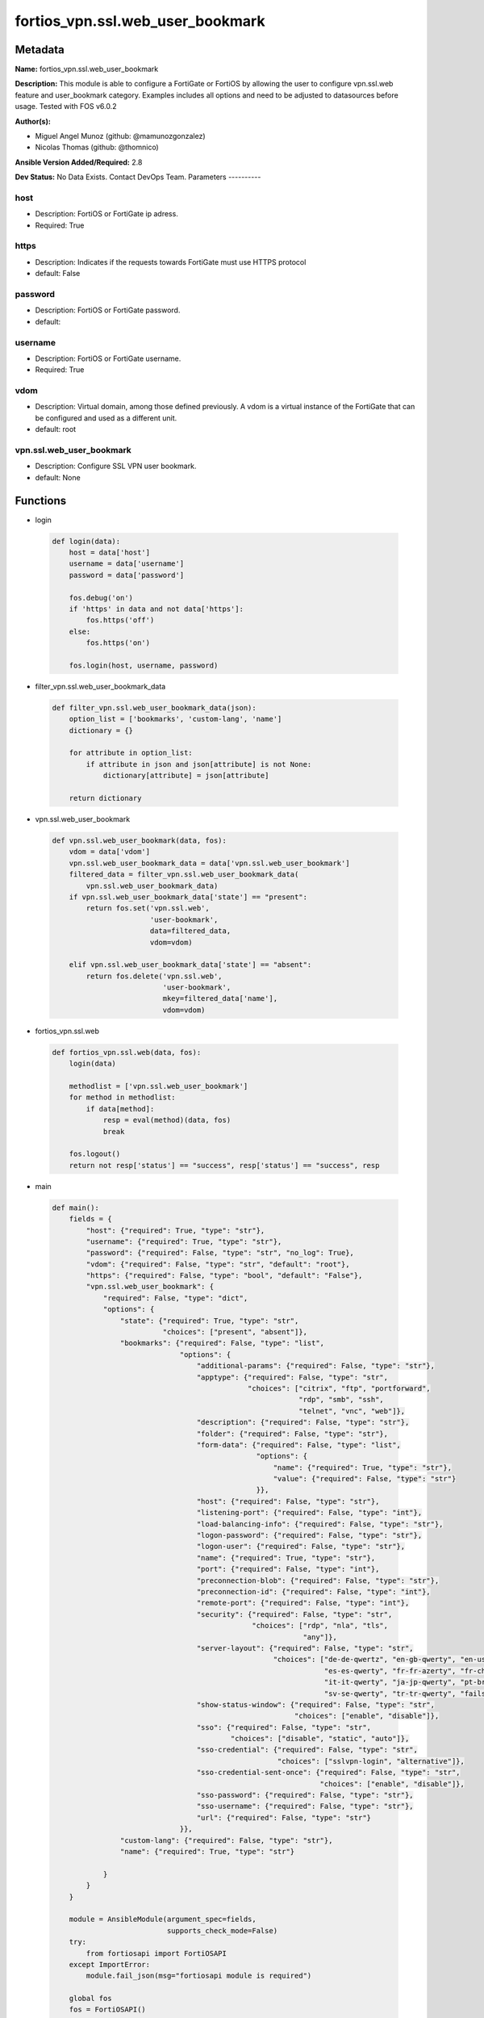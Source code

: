 =================================
fortios_vpn.ssl.web_user_bookmark
=================================


Metadata
--------




**Name:** fortios_vpn.ssl.web_user_bookmark

**Description:** This module is able to configure a FortiGate or FortiOS by allowing the user to configure vpn.ssl.web feature and user_bookmark category. Examples includes all options and need to be adjusted to datasources before usage. Tested with FOS v6.0.2


**Author(s):**

- Miguel Angel Munoz (github: @mamunozgonzalez)

- Nicolas Thomas (github: @thomnico)



**Ansible Version Added/Required:** 2.8

**Dev Status:** No Data Exists. Contact DevOps Team.
Parameters
----------

host
++++

- Description: FortiOS or FortiGate ip adress.



- Required: True

https
+++++

- Description: Indicates if the requests towards FortiGate must use HTTPS protocol



- default: False

password
++++++++

- Description: FortiOS or FortiGate password.



- default:

username
++++++++

- Description: FortiOS or FortiGate username.



- Required: True

vdom
++++

- Description: Virtual domain, among those defined previously. A vdom is a virtual instance of the FortiGate that can be configured and used as a different unit.



- default: root

vpn.ssl.web_user_bookmark
+++++++++++++++++++++++++

- Description: Configure SSL VPN user bookmark.



- default: None




Functions
---------




- login

 .. code-block:: python

    def login(data):
        host = data['host']
        username = data['username']
        password = data['password']

        fos.debug('on')
        if 'https' in data and not data['https']:
            fos.https('off')
        else:
            fos.https('on')

        fos.login(host, username, password)



- filter_vpn.ssl.web_user_bookmark_data

 .. code-block:: python

    def filter_vpn.ssl.web_user_bookmark_data(json):
        option_list = ['bookmarks', 'custom-lang', 'name']
        dictionary = {}

        for attribute in option_list:
            if attribute in json and json[attribute] is not None:
                dictionary[attribute] = json[attribute]

        return dictionary



- vpn.ssl.web_user_bookmark

 .. code-block:: python

    def vpn.ssl.web_user_bookmark(data, fos):
        vdom = data['vdom']
        vpn.ssl.web_user_bookmark_data = data['vpn.ssl.web_user_bookmark']
        filtered_data = filter_vpn.ssl.web_user_bookmark_data(
            vpn.ssl.web_user_bookmark_data)
        if vpn.ssl.web_user_bookmark_data['state'] == "present":
            return fos.set('vpn.ssl.web',
                           'user-bookmark',
                           data=filtered_data,
                           vdom=vdom)

        elif vpn.ssl.web_user_bookmark_data['state'] == "absent":
            return fos.delete('vpn.ssl.web',
                              'user-bookmark',
                              mkey=filtered_data['name'],
                              vdom=vdom)



- fortios_vpn.ssl.web

 .. code-block:: python

    def fortios_vpn.ssl.web(data, fos):
        login(data)

        methodlist = ['vpn.ssl.web_user_bookmark']
        for method in methodlist:
            if data[method]:
                resp = eval(method)(data, fos)
                break

        fos.logout()
        return not resp['status'] == "success", resp['status'] == "success", resp



- main

 .. code-block:: python

    def main():
        fields = {
            "host": {"required": True, "type": "str"},
            "username": {"required": True, "type": "str"},
            "password": {"required": False, "type": "str", "no_log": True},
            "vdom": {"required": False, "type": "str", "default": "root"},
            "https": {"required": False, "type": "bool", "default": "False"},
            "vpn.ssl.web_user_bookmark": {
                "required": False, "type": "dict",
                "options": {
                    "state": {"required": True, "type": "str",
                              "choices": ["present", "absent"]},
                    "bookmarks": {"required": False, "type": "list",
                                  "options": {
                                      "additional-params": {"required": False, "type": "str"},
                                      "apptype": {"required": False, "type": "str",
                                                  "choices": ["citrix", "ftp", "portforward",
                                                              "rdp", "smb", "ssh",
                                                              "telnet", "vnc", "web"]},
                                      "description": {"required": False, "type": "str"},
                                      "folder": {"required": False, "type": "str"},
                                      "form-data": {"required": False, "type": "list",
                                                    "options": {
                                                        "name": {"required": True, "type": "str"},
                                                        "value": {"required": False, "type": "str"}
                                                    }},
                                      "host": {"required": False, "type": "str"},
                                      "listening-port": {"required": False, "type": "int"},
                                      "load-balancing-info": {"required": False, "type": "str"},
                                      "logon-password": {"required": False, "type": "str"},
                                      "logon-user": {"required": False, "type": "str"},
                                      "name": {"required": True, "type": "str"},
                                      "port": {"required": False, "type": "int"},
                                      "preconnection-blob": {"required": False, "type": "str"},
                                      "preconnection-id": {"required": False, "type": "int"},
                                      "remote-port": {"required": False, "type": "int"},
                                      "security": {"required": False, "type": "str",
                                                   "choices": ["rdp", "nla", "tls",
                                                               "any"]},
                                      "server-layout": {"required": False, "type": "str",
                                                        "choices": ["de-de-qwertz", "en-gb-qwerty", "en-us-qwerty",
                                                                    "es-es-qwerty", "fr-fr-azerty", "fr-ch-qwertz",
                                                                    "it-it-qwerty", "ja-jp-qwerty", "pt-br-qwerty",
                                                                    "sv-se-qwerty", "tr-tr-qwerty", "failsafe"]},
                                      "show-status-window": {"required": False, "type": "str",
                                                             "choices": ["enable", "disable"]},
                                      "sso": {"required": False, "type": "str",
                                              "choices": ["disable", "static", "auto"]},
                                      "sso-credential": {"required": False, "type": "str",
                                                         "choices": ["sslvpn-login", "alternative"]},
                                      "sso-credential-sent-once": {"required": False, "type": "str",
                                                                   "choices": ["enable", "disable"]},
                                      "sso-password": {"required": False, "type": "str"},
                                      "sso-username": {"required": False, "type": "str"},
                                      "url": {"required": False, "type": "str"}
                                  }},
                    "custom-lang": {"required": False, "type": "str"},
                    "name": {"required": True, "type": "str"}

                }
            }
        }

        module = AnsibleModule(argument_spec=fields,
                               supports_check_mode=False)
        try:
            from fortiosapi import FortiOSAPI
        except ImportError:
            module.fail_json(msg="fortiosapi module is required")

        global fos
        fos = FortiOSAPI()

        is_error, has_changed, result = fortios_vpn.ssl.web(module.params, fos)

        if not is_error:
            module.exit_json(changed=has_changed, meta=result)
        else:
            module.fail_json(msg="Error in repo", meta=result)





Module Source Code
------------------

.. code-block:: python

    #!/usr/bin/python
    from __future__ import (absolute_import, division, print_function)
    # Copyright 2018 Fortinet, Inc.
    #
    # This program is free software: you can redistribute it and/or modify
    # it under the terms of the GNU General Public License as published by
    # the Free Software Foundation, either version 3 of the License, or
    # (at your option) any later version.
    #
    # This program is distributed in the hope that it will be useful,
    # but WITHOUT ANY WARRANTY; without even the implied warranty of
    # MERCHANTABILITY or FITNESS FOR A PARTICULAR PURPOSE.  See the
    # GNU General Public License for more details.
    #
    # You should have received a copy of the GNU General Public License
    # along with this program.  If not, see <https://www.gnu.org/licenses/>.
    #
    # the lib use python logging can get it if the following is set in your
    # Ansible config.

    __metaclass__ = type

    ANSIBLE_METADATA = {'status': ['preview'],
                        'supported_by': 'community',
                        'metadata_version': '1.1'}

    DOCUMENTATION = '''
    ---
    module: fortios_vpn.ssl.web_user_bookmark
    short_description: Configure SSL VPN user bookmark.
    description:
        - This module is able to configure a FortiGate or FortiOS by
          allowing the user to configure vpn.ssl.web feature and user_bookmark category.
          Examples includes all options and need to be adjusted to datasources before usage.
          Tested with FOS v6.0.2
    version_added: "2.8"
    author:
        - Miguel Angel Munoz (@mamunozgonzalez)
        - Nicolas Thomas (@thomnico)
    notes:
        - Requires fortiosapi library developed by Fortinet
        - Run as a local_action in your playbook
    requirements:
        - fortiosapi>=0.9.8
    options:
        host:
           description:
                - FortiOS or FortiGate ip adress.
           required: true
        username:
            description:
                - FortiOS or FortiGate username.
            required: true
        password:
            description:
                - FortiOS or FortiGate password.
            default: ""
        vdom:
            description:
                - Virtual domain, among those defined previously. A vdom is a
                  virtual instance of the FortiGate that can be configured and
                  used as a different unit.
            default: root
        https:
            description:
                - Indicates if the requests towards FortiGate must use HTTPS
                  protocol
            type: bool
            default: false
        vpn.ssl.web_user_bookmark:
            description:
                - Configure SSL VPN user bookmark.
            default: null
            suboptions:
                state:
                    description:
                        - Indicates whether to create or remove the object
                    choices:
                        - present
                        - absent
                bookmarks:
                    description:
                        - Bookmark table.
                    suboptions:
                        additional-params:
                            description:
                                - Additional parameters.
                        apptype:
                            description:
                                - Application type.
                            choices:
                                - citrix
                                - ftp
                                - portforward
                                - rdp
                                - smb
                                - ssh
                                - telnet
                                - vnc
                                - web
                        description:
                            description:
                                - Description.
                        folder:
                            description:
                                - Network shared file folder parameter.
                        form-data:
                            description:
                                - Form data.
                            suboptions:
                                name:
                                    description:
                                        - Name.
                                    required: true
                                value:
                                    description:
                                        - Value.
                        host:
                            description:
                                - Host name/IP parameter.
                        listening-port:
                            description:
                                - Listening port (0 - 65535).
                        load-balancing-info:
                            description:
                                - The load balancing information or cookie which should be provided to the connection broker.
                        logon-password:
                            description:
                                - Logon password.
                        logon-user:
                            description:
                                - Logon user.
                        name:
                            description:
                                - Bookmark name.
                            required: true
                        port:
                            description:
                                - Remote port.
                        preconnection-blob:
                            description:
                                - An arbitrary string which identifies the RDP source.
                        preconnection-id:
                            description:
                                - The numeric ID of the RDP source (0-2147483648).
                        remote-port:
                            description:
                                - Remote port (0 - 65535).
                        security:
                            description:
                                - Security mode for RDP connection.
                            choices:
                                - rdp
                                - nla
                                - tls
                                - any
                        server-layout:
                            description:
                                - Server side keyboard layout.
                            choices:
                                - de-de-qwertz
                                - en-gb-qwerty
                                - en-us-qwerty
                                - es-es-qwerty
                                - fr-fr-azerty
                                - fr-ch-qwertz
                                - it-it-qwerty
                                - ja-jp-qwerty
                                - pt-br-qwerty
                                - sv-se-qwerty
                                - tr-tr-qwerty
                                - failsafe
                        show-status-window:
                            description:
                                - Enable/disable showing of status window.
                            choices:
                                - enable
                                - disable
                        sso:
                            description:
                                - Single Sign-On.
                            choices:
                                - disable
                                - static
                                - auto
                        sso-credential:
                            description:
                                - Single sign-on credentials.
                            choices:
                                - sslvpn-login
                                - alternative
                        sso-credential-sent-once:
                            description:
                                - Single sign-on credentials are only sent once to remote server.
                            choices:
                                - enable
                                - disable
                        sso-password:
                            description:
                                - SSO password.
                        sso-username:
                            description:
                                - SSO user name.
                        url:
                            description:
                                - URL parameter.
                custom-lang:
                    description:
                        - Personal language. Source system.custom-language.name.
                name:
                    description:
                        - User and group name.
                    required: true
    '''

    EXAMPLES = '''
    - hosts: localhost
      vars:
       host: "192.168.122.40"
       username: "admin"
       password: ""
       vdom: "root"
      tasks:
      - name: Configure SSL VPN user bookmark.
        fortios_vpn.ssl.web_user_bookmark:
          host:  "{{ host }}"
          username: "{{ username }}"
          password: "{{ password }}"
          vdom:  "{{ vdom }}"
          vpn.ssl.web_user_bookmark:
            state: "present"
            bookmarks:
             -
                additional-params: "<your_own_value>"
                apptype: "citrix"
                description: "<your_own_value>"
                folder: "<your_own_value>"
                form-data:
                 -
                    name: "default_name_9"
                    value: "<your_own_value>"
                host: "<your_own_value>"
                listening-port: "12"
                load-balancing-info: "<your_own_value>"
                logon-password: "<your_own_value>"
                logon-user: "<your_own_value>"
                name: "default_name_16"
                port: "17"
                preconnection-blob: "<your_own_value>"
                preconnection-id: "19"
                remote-port: "20"
                security: "rdp"
                server-layout: "de-de-qwertz"
                show-status-window: "enable"
                sso: "disable"
                sso-credential: "sslvpn-login"
                sso-credential-sent-once: "enable"
                sso-password: "<your_own_value>"
                sso-username: "<your_own_value>"
                url: "myurl.com"
            custom-lang: "<your_own_value> (source system.custom-language.name)"
            name: "default_name_31"
    '''

    RETURN = '''
    build:
      description: Build number of the fortigate image
      returned: always
      type: string
      sample: '1547'
    http_method:
      description: Last method used to provision the content into FortiGate
      returned: always
      type: string
      sample: 'PUT'
    http_status:
      description: Last result given by FortiGate on last operation applied
      returned: always
      type: string
      sample: "200"
    mkey:
      description: Master key (id) used in the last call to FortiGate
      returned: success
      type: string
      sample: "key1"
    name:
      description: Name of the table used to fulfill the request
      returned: always
      type: string
      sample: "urlfilter"
    path:
      description: Path of the table used to fulfill the request
      returned: always
      type: string
      sample: "webfilter"
    revision:
      description: Internal revision number
      returned: always
      type: string
      sample: "17.0.2.10658"
    serial:
      description: Serial number of the unit
      returned: always
      type: string
      sample: "FGVMEVYYQT3AB5352"
    status:
      description: Indication of the operation's result
      returned: always
      type: string
      sample: "success"
    vdom:
      description: Virtual domain used
      returned: always
      type: string
      sample: "root"
    version:
      description: Version of the FortiGate
      returned: always
      type: string
      sample: "v5.6.3"

    '''

    from ansible.module_utils.basic import AnsibleModule

    fos = None


    def login(data):
        host = data['host']
        username = data['username']
        password = data['password']

        fos.debug('on')
        if 'https' in data and not data['https']:
            fos.https('off')
        else:
            fos.https('on')

        fos.login(host, username, password)


    def filter_vpn.ssl.web_user_bookmark_data(json):
        option_list = ['bookmarks', 'custom-lang', 'name']
        dictionary = {}

        for attribute in option_list:
            if attribute in json and json[attribute] is not None:
                dictionary[attribute] = json[attribute]

        return dictionary


    def vpn.ssl.web_user_bookmark(data, fos):
        vdom = data['vdom']
        vpn.ssl.web_user_bookmark_data = data['vpn.ssl.web_user_bookmark']
        filtered_data = filter_vpn.ssl.web_user_bookmark_data(
            vpn.ssl.web_user_bookmark_data)
        if vpn.ssl.web_user_bookmark_data['state'] == "present":
            return fos.set('vpn.ssl.web',
                           'user-bookmark',
                           data=filtered_data,
                           vdom=vdom)

        elif vpn.ssl.web_user_bookmark_data['state'] == "absent":
            return fos.delete('vpn.ssl.web',
                              'user-bookmark',
                              mkey=filtered_data['name'],
                              vdom=vdom)


    def fortios_vpn.ssl.web(data, fos):
        login(data)

        methodlist = ['vpn.ssl.web_user_bookmark']
        for method in methodlist:
            if data[method]:
                resp = eval(method)(data, fos)
                break

        fos.logout()
        return not resp['status'] == "success", resp['status'] == "success", resp


    def main():
        fields = {
            "host": {"required": True, "type": "str"},
            "username": {"required": True, "type": "str"},
            "password": {"required": False, "type": "str", "no_log": True},
            "vdom": {"required": False, "type": "str", "default": "root"},
            "https": {"required": False, "type": "bool", "default": "False"},
            "vpn.ssl.web_user_bookmark": {
                "required": False, "type": "dict",
                "options": {
                    "state": {"required": True, "type": "str",
                              "choices": ["present", "absent"]},
                    "bookmarks": {"required": False, "type": "list",
                                  "options": {
                                      "additional-params": {"required": False, "type": "str"},
                                      "apptype": {"required": False, "type": "str",
                                                  "choices": ["citrix", "ftp", "portforward",
                                                              "rdp", "smb", "ssh",
                                                              "telnet", "vnc", "web"]},
                                      "description": {"required": False, "type": "str"},
                                      "folder": {"required": False, "type": "str"},
                                      "form-data": {"required": False, "type": "list",
                                                    "options": {
                                                        "name": {"required": True, "type": "str"},
                                                        "value": {"required": False, "type": "str"}
                                                    }},
                                      "host": {"required": False, "type": "str"},
                                      "listening-port": {"required": False, "type": "int"},
                                      "load-balancing-info": {"required": False, "type": "str"},
                                      "logon-password": {"required": False, "type": "str"},
                                      "logon-user": {"required": False, "type": "str"},
                                      "name": {"required": True, "type": "str"},
                                      "port": {"required": False, "type": "int"},
                                      "preconnection-blob": {"required": False, "type": "str"},
                                      "preconnection-id": {"required": False, "type": "int"},
                                      "remote-port": {"required": False, "type": "int"},
                                      "security": {"required": False, "type": "str",
                                                   "choices": ["rdp", "nla", "tls",
                                                               "any"]},
                                      "server-layout": {"required": False, "type": "str",
                                                        "choices": ["de-de-qwertz", "en-gb-qwerty", "en-us-qwerty",
                                                                    "es-es-qwerty", "fr-fr-azerty", "fr-ch-qwertz",
                                                                    "it-it-qwerty", "ja-jp-qwerty", "pt-br-qwerty",
                                                                    "sv-se-qwerty", "tr-tr-qwerty", "failsafe"]},
                                      "show-status-window": {"required": False, "type": "str",
                                                             "choices": ["enable", "disable"]},
                                      "sso": {"required": False, "type": "str",
                                              "choices": ["disable", "static", "auto"]},
                                      "sso-credential": {"required": False, "type": "str",
                                                         "choices": ["sslvpn-login", "alternative"]},
                                      "sso-credential-sent-once": {"required": False, "type": "str",
                                                                   "choices": ["enable", "disable"]},
                                      "sso-password": {"required": False, "type": "str"},
                                      "sso-username": {"required": False, "type": "str"},
                                      "url": {"required": False, "type": "str"}
                                  }},
                    "custom-lang": {"required": False, "type": "str"},
                    "name": {"required": True, "type": "str"}

                }
            }
        }

        module = AnsibleModule(argument_spec=fields,
                               supports_check_mode=False)
        try:
            from fortiosapi import FortiOSAPI
        except ImportError:
            module.fail_json(msg="fortiosapi module is required")

        global fos
        fos = FortiOSAPI()

        is_error, has_changed, result = fortios_vpn.ssl.web(module.params, fos)

        if not is_error:
            module.exit_json(changed=has_changed, meta=result)
        else:
            module.fail_json(msg="Error in repo", meta=result)


    if __name__ == '__main__':
        main()



